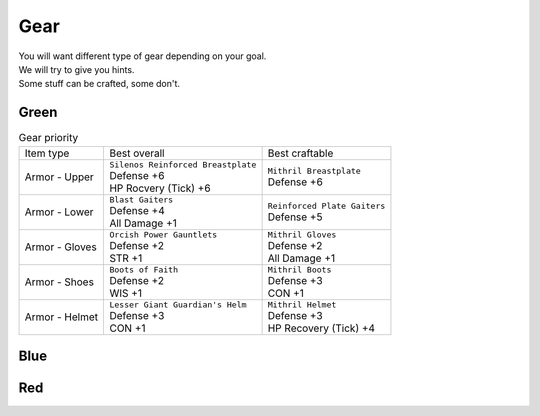 Gear
====

| You will want different type of gear depending on your goal.
| We will try to give you hints.
| Some stuff can be crafted, some don't.

Green
-----

.. list-table:: Gear priority

  * - Item type
    - Best overall
    - Best craftable
  * - Armor - Upper
    - | ``Silenos Reinforced Breastplate``
      | Defense +6
      | HP Rocvery (Tick) +6
    - | ``Mithril Breastplate``
      | Defense +6
  * - Armor - Lower
    - | ``Blast Gaiters``
      | Defense +4
      | All Damage +1
    - | ``Reinforced Plate Gaiters``
      | Defense +5
  * - Armor - Gloves
    - | ``Orcish Power Gauntlets``
      | Defense +2
      | STR +1
    - | ``Mithril Gloves``
      | Defense +2
      | All Damage +1
  * - Armor - Shoes
    - | ``Boots of Faith``
      | Defense +2
      | WIS +1
    - | ``Mithril Boots``
      | Defense +3
      | CON +1
  * - Armor - Helmet
    - | ``Lesser Giant Guardian's Helm``
      | Defense +3
      | CON +1
    - | ``Mithril Helmet``
      | Defense +3
      | HP Recovery (Tick) +4
    

Blue
----

Red
---
